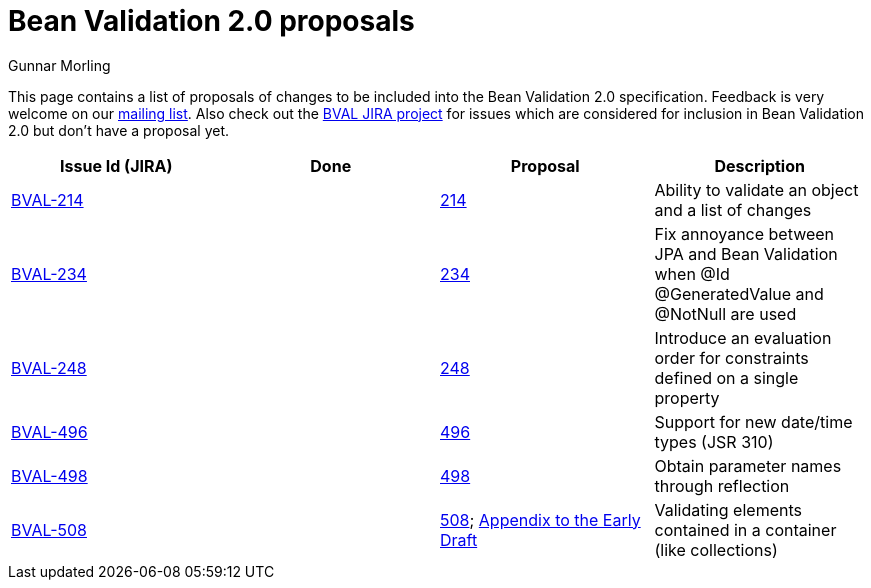 = Bean Validation 2.0 proposals
Gunnar Morling
:awestruct-layout: default

This page contains a list of proposals of changes to be included into the Bean Validation 2.0 specification.
Feedback is very welcome on our http://lists.jboss.org/pipermail/beanvalidation-dev/[mailing list].
Also check out the https://hibernate.atlassian.net/projects/BVAL/summary[BVAL JIRA project] for issues which are considered for inclusion in Bean Validation 2.0 but don't have a proposal yet.

|===
|Issue Id (JIRA) |Done |Proposal |Description 

//|https://hibernate.atlassian.net/projects/BVAL/issues/BVAL-208[BVAL-208] | |link:/proposals/BVAL-208[208] |Support groups translation when cascading operations
|https://hibernate.atlassian.net/projects/BVAL/issues/BVAL-214[BVAL-214] | |link:/proposals/BVAL-214[214] |Ability to validate an object and a list of changes
//|https://hibernate.atlassian.net/projects/BVAL/issues/BVAL-221[BVAL-221] | |link:/proposals/BVAL-221[221] |The constraint violation builder cannot put constraint on a top level map key
//|https://hibernate.atlassian.net/projects/BVAL/issues/BVAL-232[BVAL-232] | |link:/proposals/BVAL-232[232] |Support cross-parameter constraints
|https://hibernate.atlassian.net/projects/BVAL/issues/BVAL-234[BVAL-234] | |link:/proposals/BVAL-234[234] |Fix annoyance between JPA and Bean Validation when @Id @GeneratedValue and @NotNull are used
//|https://hibernate.atlassian.net/projects/BVAL/issues/BVAL-238[BVAL-238] | |link:/proposals/BVAL-238[238] |Support for container injection in ConstraintValidator
//|https://hibernate.atlassian.net/projects/BVAL/issues/BVAL-241[BVAL-241] | |link:/proposals/BVAL-241[241] |Support for method validation
|https://hibernate.atlassian.net/projects/BVAL/issues/BVAL-248[BVAL-248] | |link:/proposals/BVAL-248[248] |Introduce an evaluation order for constraints defined on a single property
//|https://hibernate.atlassian.net/projects/BVAL/issues/BVAL-259[BVAL-259] | |link:/proposals/BVAL-259[259] |Enforce evaluation of composed constraints stops on first validation error in case of @ReportAsSingleViolation
//|https://hibernate.atlassian.net/projects/BVAL/issues/BVAL-265[BVAL-265] | |link:/proposals/BVAL-265[265] |Expose settings defined in XML in the Configuration API (for ConstraintValidatorFactory, MessageInterpolator etc)
//|https://hibernate.atlassian.net/projects/BVAL/issues/BVAL-274[BVAL-274] | |link:/proposals/BVAL-274[274] |Improve metadata API to be more friendly towards method interceptor integrators
//|https://hibernate.atlassian.net/projects/BVAL/issues/BVAL-314[BVAL-314] | |link:/proposals/BVAL-314[314] |Provide ability to disable validation and customize groups for method/constructor validation
//|https://hibernate.atlassian.net/projects/BVAL/issues/BVAL-327[BVAL-327] | |link:/proposals/BVAL-327[327] |Determine whether or not getters should be considered when validating methods on interception
|https://hibernate.atlassian.net/projects/BVAL/issues/BVAL-496[BVAL-496] | |link:/proposals/BVAL-496[496] |Support for new date/time types (JSR 310)
|https://hibernate.atlassian.net/projects/BVAL/issues/BVAL-498[BVAL-498] | |link:/proposals/BVAL-498[498] |Obtain parameter names through reflection
|https://hibernate.atlassian.net/projects/BVAL/issues/BVAL-508[BVAL-508] | |link:/proposals/BVAL-508[508]; link:/proposals/BVAL-508-appendix[Appendix to the Early Draft] |Validating elements contained in a container (like collections)
|===
